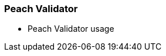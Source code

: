 [[Program_PeachValidator]]
=== Peach Validator

 * Peach Validator usage
// TODO - Peach Validator Usage
